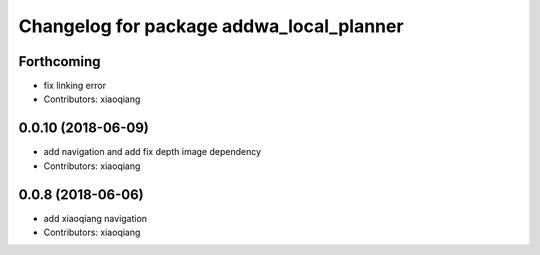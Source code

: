 ^^^^^^^^^^^^^^^^^^^^^^^^^^^^^^^^^^^^^^^^^
Changelog for package addwa_local_planner
^^^^^^^^^^^^^^^^^^^^^^^^^^^^^^^^^^^^^^^^^

Forthcoming
-----------
* fix linking error
* Contributors: xiaoqiang

0.0.10 (2018-06-09)
-------------------
* add navigation and add fix depth image dependency
* Contributors: xiaoqiang

0.0.8 (2018-06-06)
------------------
* add xiaoqiang navigation
* Contributors: xiaoqiang
